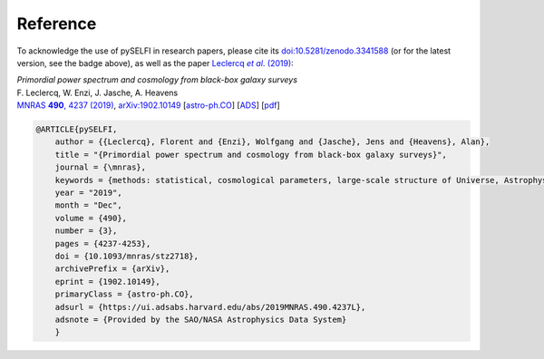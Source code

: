 Reference
---------

To acknowledge the use of pySELFI in research papers, please cite its `doi:10.5281/zenodo.3341588 <https://doi.org/10.5281/zenodo.3341588>`__ (or for the latest version, see the badge above), as well as the paper |Leclercqetal2019|_:

.. _Leclercqetal2019: https://arxiv.org/abs/1902.10149

.. |Leclercqetal2019| replace:: Leclercq *et al*. (2019)

| *Primordial power spectrum and cosmology from black-box galaxy surveys*
| F. Leclercq, W. Enzi, J. Jasche, A. Heavens
| |MNRAS|_, `arXiv:1902.10149 <http://arxiv.org/abs/1902.10149>`__ [`astro-ph.CO <http://arxiv.org/abs/1902.10149>`__] [`ADS <https://ui.adsabs.harvard.edu/?#abs/2019arXiv190210149L>`__] [`pdf <http://arxiv.org/pdf/1902.10149>`__]

.. _MNRAS: http://dx.doi.org/10.1093/mnras/stz2718

.. |MNRAS| replace:: MNRAS **490**, 4237 (2019)

.. code-block:: console

    @ARTICLE{pySELFI,
        author = {{Leclercq}, Florent and {Enzi}, Wolfgang and {Jasche}, Jens and {Heavens}, Alan},
        title = "{Primordial power spectrum and cosmology from black-box galaxy surveys}",
        journal = {\mnras},
        keywords = {methods: statistical, cosmological parameters, large-scale structure of Universe, Astrophysics - Cosmology and Nongalactic Astrophysics, Astrophysics - Instrumentation and Methods for Astrophysics},
        year = "2019",
        month = "Dec",
        volume = {490},
        number = {3},
        pages = {4237-4253},
        doi = {10.1093/mnras/stz2718},
        archivePrefix = {arXiv},
        eprint = {1902.10149},
        primaryClass = {astro-ph.CO},
        adsurl = {https://ui.adsabs.harvard.edu/abs/2019MNRAS.490.4237L},
        adsnote = {Provided by the SAO/NASA Astrophysics Data System}
        }
